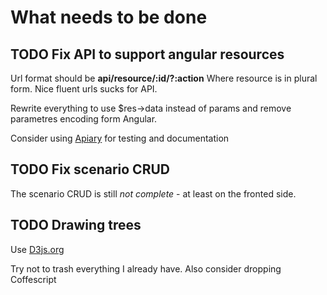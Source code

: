 * What needs to be done

** TODO Fix API to support angular resources
   SCHEDULED: <2013-04-15 Po>

   Url format should be *api/resource/:id/?:action*
   Where resource is in plural form. Nice fluent urls sucks for API.

   Rewrite everything to use $res->data instead of params and remove
   parametres encoding form Angular.

   Consider using [[http://apiary.io][Apiary]] for testing and documentation

** TODO Fix scenario CRUD
   SCHEDULED: <2013-04-16 Út>

   The scenario CRUD is still /not complete/ - at least on the fronted side.

** TODO Drawing trees
   SCHEDULED: <2013-04-20 So>

   Use [[http://d3js.org/][D3js.org]]

   Try not to trash everything I already have.
   Also consider dropping Coffescript
